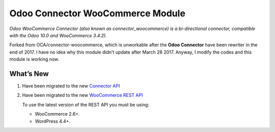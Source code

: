 Odoo Connector WooCommerce Module
=================================
*Odoo WooCommerce Connector (also known as connector_woocommerce) is a bi-directional connector, compatible with the Odoo 10.0 and WooCommerce 3.4.2).*

Forked from OCA/connector-woocommerce, which is unworkable after the **Odoo Connector** have been rewriter in the end of 2017.
I have no idea why this module didn't update after March 28 2017. Anyway, I modify the codes and this module is working now.

What’s New
----------
#. Have been migrated to the new `Connector API <http://odoo-connector.com/guides/migration_guide.html#migration-guide-to-the-new-connector-api>`_
#. Have been migrated to the new `WooCommerce REST API <http://woocommerce.github.io/woocommerce-rest-api-docs>`_

   To use the latest version of the REST API you must be using:

   * WooCommerce 2.6+.
   * WordPress 4.4+.